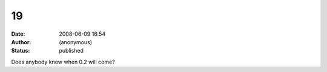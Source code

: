 19
##
:date: 2008-06-09 16:54
:author: (anonymous)
:status: published

Does anybody know when 0.2 will come?
